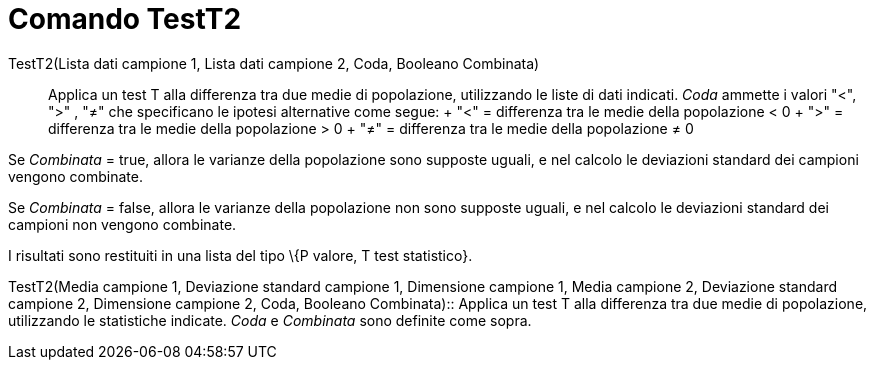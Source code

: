 = Comando TestT2

TestT2(Lista dati campione 1, Lista dati campione 2, Coda, Booleano Combinata)::
  Applica un test T alla differenza tra due medie di popolazione, utilizzando le liste di dati indicati. _Coda_ ammette
  i valori "<", ">" , "≠" che specificano le ipotesi alternative come segue:
  +
  "<" = differenza tra le medie della popolazione < 0
  +
  ">" = differenza tra le medie della popolazione > 0
  +
  "≠" = differenza tra le medie della popolazione ≠ 0

Se _Combinata_ = true, allora le varianze della popolazione sono supposte uguali, e nel calcolo le deviazioni standard
dei campioni vengono combinate.

Se _Combinata_ = false, allora le varianze della popolazione non sono supposte uguali, e nel calcolo le deviazioni
standard dei campioni non vengono combinate.

I risultati sono restituiti in una lista del tipo \{P valore, T test statistico}.

TestT2(Media campione 1, Deviazione standard campione 1, Dimensione campione 1, Media campione 2, Deviazione standard
campione 2, Dimensione campione 2, Coda, Booleano Combinata)::
  Applica un test T alla differenza tra due medie di popolazione, utilizzando le statistiche indicate. _Coda_ e
  _Combinata_ sono definite come sopra.
